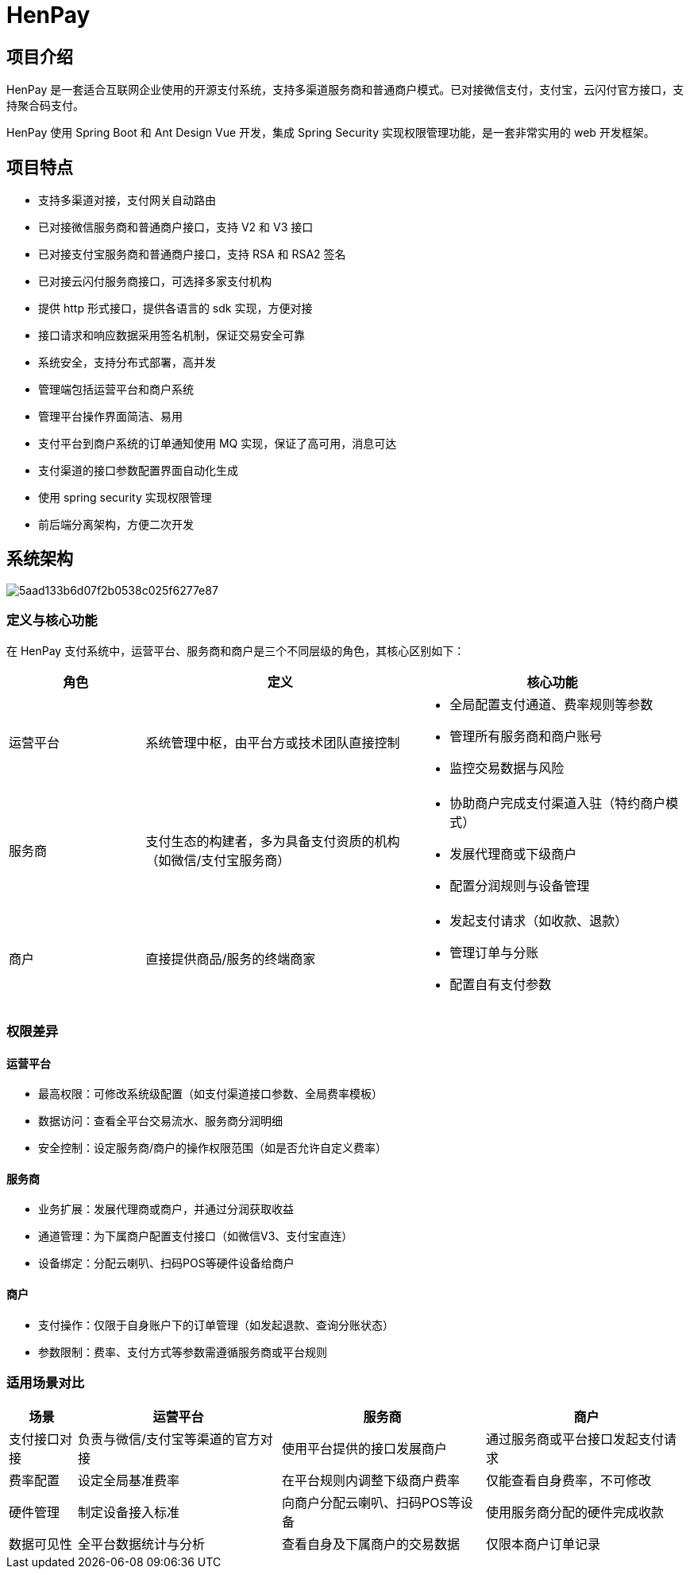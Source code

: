 = HenPay

== 项目介绍

HenPay 是一套适合互联网企业使用的开源支付系统，支持多渠道服务商和普通商户模式。已对接微信支付，支付宝，云闪付官方接口，支持聚合码支付。

HenPay 使用 Spring Boot 和 Ant Design Vue 开发，集成 Spring Security 实现权限管理功能，是一套非常实用的 web 开发框架。

== 项目特点

* 支持多渠道对接，支付网关自动路由
* 已对接微信服务商和普通商户接口，支持 V2 和 V3 接口
* 已对接支付宝服务商和普通商户接口，支持 RSA 和 RSA2 签名
* 已对接云闪付服务商接口，可选择多家支付机构
* 提供 http 形式接口，提供各语言的 sdk 实现，方便对接
* 接口请求和响应数据采用签名机制，保证交易安全可靠
* 系统安全，支持分布式部署，高并发
* 管理端包括运营平台和商户系统
* 管理平台操作界面简洁、易用
* 支付平台到商户系统的订单通知使用 MQ 实现，保证了高可用，消息可达
* 支付渠道的接口参数配置界面自动化生成
* 使用 spring security 实现权限管理
* 前后端分离架构，方便二次开发

== 系统架构

image::doc/5aad133b6d07f2b0538c025f6277e87.png[]

=== 定义与核心功能

在 HenPay 支付系统中，运营平台、服务商和商户是三个不同层级的角色，其核心区别如下：

[cols="2,4,4a"]
|===
|角色|定义|核心功能

|运营平台
|系统管理中枢，由平台方或技术团队直接控制
|
- 全局配置支付通道、费率规则等参数
- 管理所有服务商和商户账号
- 监控交易数据与风险

|服务商
|支付生态的构建者，多为具备支付资质的机构（如微信/支付宝服务商）
|
- 协助商户完成支付渠道入驻（特约商户模式）
- 发展代理商或下级商户
- 配置分润规则与设备管理

|商户
|直接提供商品/服务的终端商家
|
- 发起支付请求（如收款、退款）
- 管理订单与分账
- 配置自有支付参数
|===

=== 权限差异

==== 运营平台

* 最高权限：可修改系统级配置（如支付渠道接口参数、全局费率模板）
* 数据访问：查看全平台交易流水、服务商分润明细
* 安全控制：设定服务商/商户的操作权限范围（如是否允许自定义费率）

==== 服务商

* 业务扩展：发展代理商或商户，并通过分润获取收益
* 通道管理：为下属商户配置支付接口（如微信V3、支付宝直连）
* 设备绑定：分配云喇叭、扫码POS等硬件设备给商户

==== 商户

* 支付操作：仅限于自身账户下的订单管理（如发起退款、查询分账状态）
* 参数限制：费率、支付方式等参数需遵循服务商或平台规则

=== 适用场景对比

[cols="1,3,3,3"]
|===
|场景|运营平台|服务商|商户

|支付接口对接
|负责与微信/支付宝等渠道的官方对接
|使用平台提供的接口发展商户
|通过服务商或平台接口发起支付请求

|费率配置
|设定全局基准费率
|在平台规则内调整下级商户费率
|仅能查看自身费率，不可修改

|硬件管理
|制定设备接入标准
|向商户分配云喇叭、扫码POS等设备
|使用服务商分配的硬件完成收款

|数据可见性
|全平台数据统计与分析
|查看自身及下属商户的交易数据
|仅限本商户订单记录
|===


